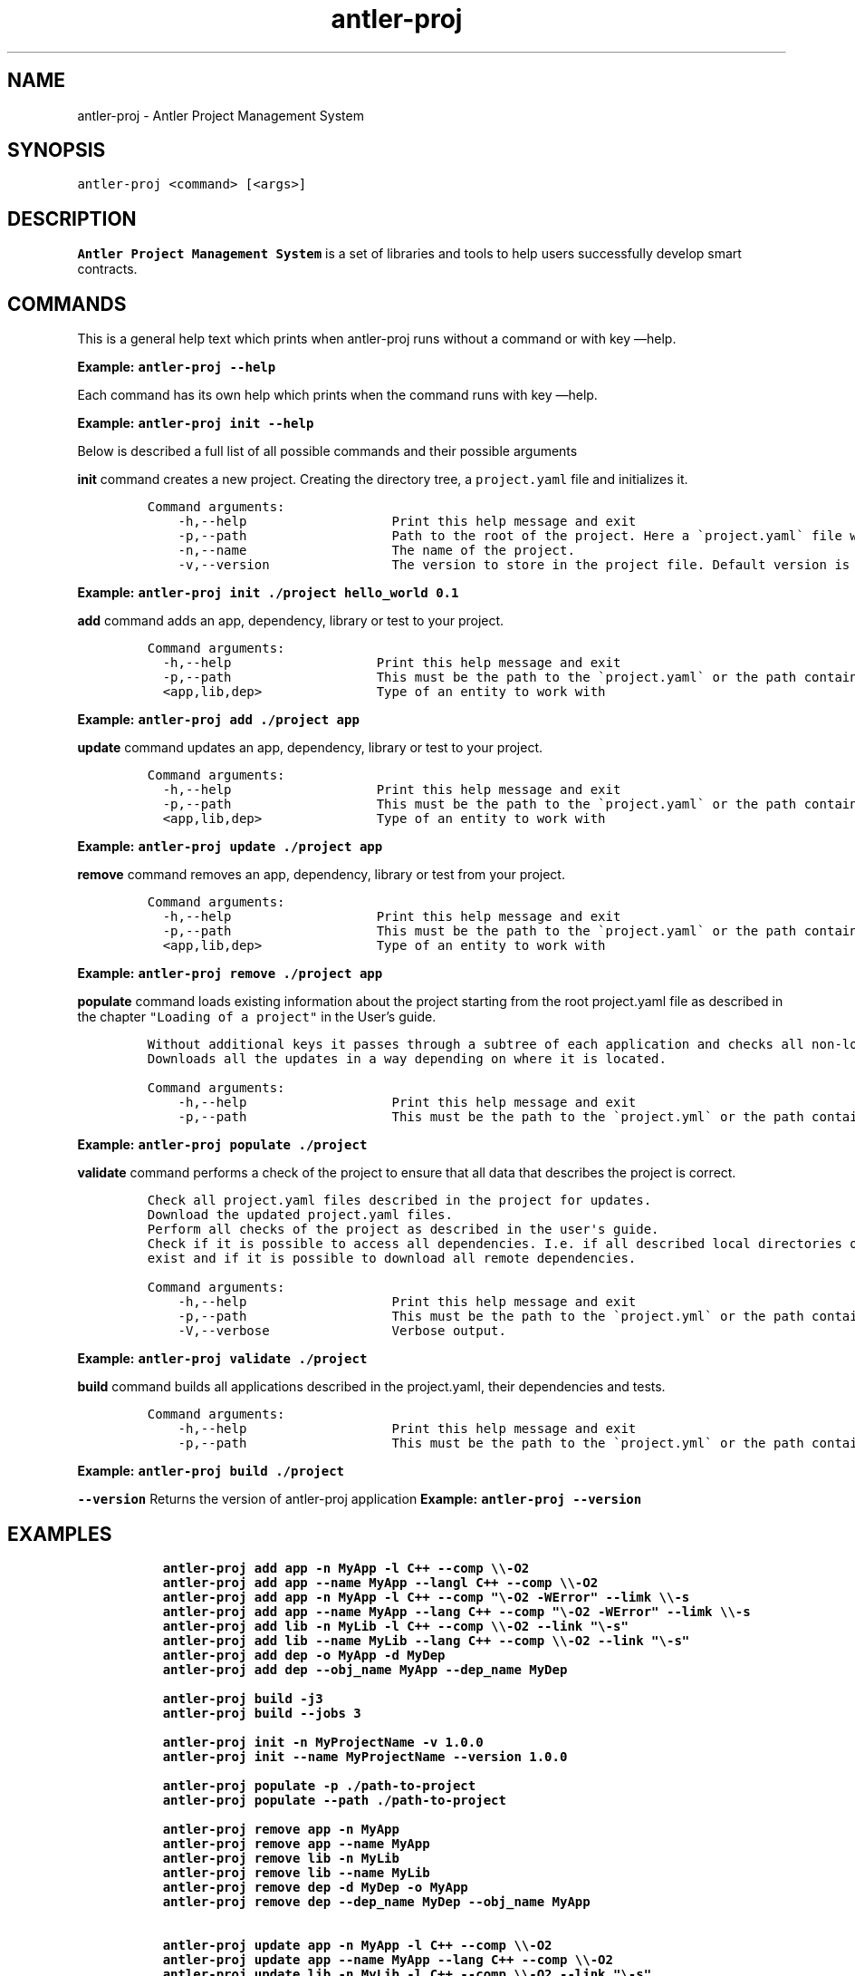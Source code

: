 .\" Automatically generated by Pandoc 3.1.2
.\"
.\" Define V font for inline verbatim, using C font in formats
.\" that render this, and otherwise B font.
.ie "\f[CB]x\f[]"x" \{\
. ftr V B
. ftr VI BI
. ftr VB B
. ftr VBI BI
.\}
.el \{\
. ftr V CR
. ftr VI CI
. ftr VB CB
. ftr VBI CBI
.\}
.TH "antler-proj" "1" "March 09, 2023" "antler-proj 1.0.0" "User Manual"
.hy
.SH NAME
.PP
antler-proj - Antler Project Management System
.SH SYNOPSIS
.PP
\f[V]antler-proj <command> [<args>]\f[R]
.SH DESCRIPTION
.PP
\f[B]Antler Project Management System\f[R] is a set of libraries and
tools to help users successfully develop smart contracts.
.SH COMMANDS
.PP
This is a general help text which prints when antler-proj runs without a
command or with key \[em]help.
.PP
\f[B]Example: \f[VB]antler-proj --help\f[B]\f[R]
.PP
Each command has its own help which prints when the command runs with
key \[em]help.
.PP
\f[B]Example: \f[VB]antler-proj init --help\f[B]\f[R]
.PP
Below is described a full list of all possible commands and their
possible arguments
.PP
\f[B]init\f[R] command creates a new project.
Creating the directory tree, a \f[V]project.yaml\f[R] file and
initializes it.
.IP
.nf
\f[C]
Command arguments:
    -h,--help                   Print this help message and exit
    -p,--path                   Path to the root of the project. Here a \[ga]project.yaml\[ga] file will be created. Default is ./<name>.
    -n,--name                   The name of the project.
    -v,--version                The version to store in the project file. Default version is 0.0.1
\f[R]
.fi
.PP
\f[B]Example: \f[VB]antler-proj init ./project hello_world 0.1\f[B]\f[R]
.PP
\f[B]add\f[R] command adds an app, dependency, library or test to your
project.
.IP
.nf
\f[C]
Command arguments:
  -h,--help                   Print this help message and exit
  -p,--path                   This must be the path to the \[ga]project.yaml\[ga] or the path containing it. Default is current directory.
  <app,lib,dep>               Type of an entity to work with
\f[R]
.fi
.PP
\f[B]Example: \f[VB]antler-proj add ./project app\f[B]\f[R]
.PP
\f[B]update\f[R] command updates an app, dependency, library or test to
your project.
.IP
.nf
\f[C]
Command arguments:
  -h,--help                   Print this help message and exit
  -p,--path                   This must be the path to the \[ga]project.yaml\[ga] or the path containing it. Default is current directory.
  <app,lib,dep>               Type of an entity to work with
\f[R]
.fi
.PP
\f[B]Example: \f[VB]antler-proj update ./project app\f[B]\f[R]
.PP
\f[B]remove\f[R] command removes an app, dependency, library or test
from your project.
.IP
.nf
\f[C]
Command arguments:
  -h,--help                   Print this help message and exit
  -p,--path                   This must be the path to the \[ga]project.yaml\[ga] or the path containing it. Default is current directory.
  <app,lib,dep>               Type of an entity to work with
\f[R]
.fi
.PP
\f[B]Example: \f[VB]antler-proj remove ./project app\f[B]\f[R]
.PP
\f[B]populate\f[R] command loads existing information about the project
starting from the root project.yaml file as described in the chapter
\f[V]\[dq]Loading of a project\[dq]\f[R] in the User\[cq]s guide.
.IP
.nf
\f[C]
Without additional keys it passes through a subtree of each application and checks all non-local dependencies for updates.
Downloads all the updates in a way depending on where it is located.
\f[R]
.fi
.IP
.nf
\f[C]
Command arguments:
    -h,--help                   Print this help message and exit
    -p,--path                   This must be the path to the \[ga]project.yml\[ga] or the path containing it. Default is current directory.
\f[R]
.fi
.PP
\f[B]Example: \f[VB]antler-proj populate ./project\f[B]\f[R]
.PP
\f[B]validate\f[R] command performs a check of the project to ensure
that all data that describes the project is correct.
.IP
.nf
\f[C]
Check all project.yaml files described in the project for updates.
Download the updated project.yaml files.
Perform all checks of the project as described in the user\[aq]s guide.
Check if it is possible to access all dependencies. I.e. if all described local directories of all local dependencies
exist and if it is possible to download all remote dependencies.
\f[R]
.fi
.IP
.nf
\f[C]
Command arguments:
    -h,--help                   Print this help message and exit
    -p,--path                   This must be the path to the \[ga]project.yml\[ga] or the path containing it. Default is current directory.
    -V,--verbose                Verbose output.
\f[R]
.fi
.PP
\f[B]Example: \f[VB]antler-proj validate ./project\f[B]\f[R]
.PP
\f[B]build\f[R] command builds all applications described in the
project.yaml, their dependencies and tests.
.IP
.nf
\f[C]
Command arguments:
    -h,--help                   Print this help message and exit
    -p,--path                   This must be the path to the \[ga]project.yml\[ga] or the path containing it. Default is current directory.
\f[R]
.fi
.PP
\f[B]Example: \f[VB]antler-proj build ./project\f[B]\f[R]
.PP
\f[B]\f[VB]--version\f[B]\f[R] Returns the version of antler-proj
application \f[B]Example: \f[VB]antler-proj --version\f[B]\f[R]
.SH EXAMPLES
.IP
.nf
\f[C]
  antler-proj add app -n MyApp -l C++ --comp \[rs]\[rs]-O2
  antler-proj add app --name MyApp --langl C++ --comp \[rs]\[rs]-O2
  antler-proj add app -n MyApp -l C++ --comp \[dq]\[rs]-O2 -WError\[dq] --limk \[rs]\[rs]-s
  antler-proj add app --name MyApp --lang C++ --comp \[dq]\[rs]-O2 -WError\[dq] --limk \[rs]\[rs]-s
  antler-proj add lib -n MyLib -l C++ --comp \[rs]\[rs]-O2 --link \[dq]\[rs]-s\[dq]
  antler-proj add lib --name MyLib --lang C++ --comp \[rs]\[rs]-O2 --link \[dq]\[rs]-s\[dq]
  antler-proj add dep -o MyApp -d MyDep
  antler-proj add dep --obj_name MyApp --dep_name MyDep

  antler-proj build -j3
  antler-proj build --jobs 3

  antler-proj init -n MyProjectName -v 1.0.0
  antler-proj init --name MyProjectName --version 1.0.0

  antler-proj populate -p ./path-to-project
  antler-proj populate --path ./path-to-project

  antler-proj remove app -n MyApp
  antler-proj remove app --name MyApp
  antler-proj remove lib -n MyLib
  antler-proj remove lib --name MyLib
  antler-proj remove dep -d MyDep -o MyApp
  antler-proj remove dep --dep_name MyDep --obj_name MyApp

  antler-proj update app -n MyApp -l C++ --comp \[rs]\[rs]-O2
  antler-proj update app --name MyApp --lang C++ --comp \[rs]\[rs]-O2
  antler-proj update lib -n MyLib -l C++ --comp \[rs]\[rs]-O2 --link \[dq]\[rs]-s\[dq]
  antler-proj update lib --name MyLib --lang C++ --comp \[rs]\[rs]-O2 --link \[dq]\[rs]-s\[dq]
  antler-proj update dep -d MyDep -l C++ AntelopeIO/my_dep
  antler-proj update dep --dep_name MyDep --lang C++ AntelopeIO/my_dep
  antler-proj validate
\f[R]
.fi
.SH AUTHORS
.SH BUGS
.PP
Please submit bug reports online at:
<https://github.com/AntelopeIO/antler-proj/issues>
.SH SEE ALSO
.PP
Full documentation and sources at:
<https://github.com/AntelopeIO/antler-proj>
